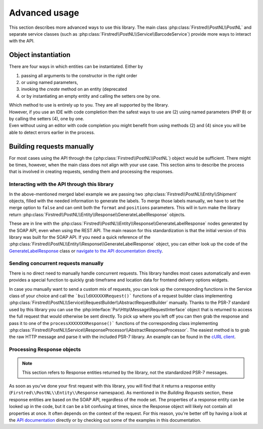 .. _advanced usage:

==============
Advanced usage
==============

This section describes more advanced ways to use this library. The main class :php:class:`Firstred\\PostNL\\PostNL` and separate service classes (such as :php:class:`Firstred\\PostNL\\Service\\BarcodeService`) provide more ways to interact with the API.

.. _object instantiation:

--------------------
Object instantiation
--------------------

There are four ways in which entities can be instantiated. Either by

#. passing all arguments to the constructor in the right order
#. or using named parameters,
#. invoking the `create` method on an entity (deprecated
#. or by instantiating an empty entity and calling the setters one by one.

| Which method to use is entirely up to you. They are all supported by the library.
| However, if you use an IDE with code completion then the safest ways to use are (2) using named parameters (PHP 8) or by calling the setters (4), one by one.
| Even without using an editor with code completion you might benefit from using methods (2) and (4) since you will be able to detect errors earlier in the process.

.. tabs::

    .. tab:: 1 - Constructor

        .. code-block:: php

            // Your PostNL credentials
            $customer = new Customer(
                '11223344',
                'DEVC',
                '123456',
                'Sander',
                'test@voorbeeld.nl',
                'Michael',
                new Address(
                    '02',
                    'PostNL',
                    'Siriusdreef',
                    '42',
                    '2132WT',
                    'Hoofddorp',
                    'NL',
                ),
            );

    .. tab:: 2 - Constructor named args

        .. code-block:: php

            // Your PostNL credentials
            $customer = new Customer(
                CustomerNumber: '11223344',
                CustomerCode: 'DEVC',
                CollectionLocation: '123456',
                ContactPerson: 'Sander',
                Email: 'test@voorbeeld.nl',
                Name: 'Michael',
                Address: new Address(
                    AddressType: '02',
                    CompanyName: 'PostNL',
                    Street: 'Siriusdreef',
                    HouseNr: '42',
                    Zipcode: '2132WT',
                    City: 'Hoofddorp',
                    Countrycode: 'NL',
                ),
            );

    .. tab:: 3 - Create (deprecated)

        .. code-block:: php

            $customer = Customer::create([
                'CustomerNumber'     => '11223344',
                'CustomerCode'       => 'DEVC',
                'CollectionLocation' => '123456',
                'ContactPerson'      => 'Sander',
                'Email'              => 'test@voorbeeld.nl',
                'Name'               => 'Michael',
                'Address'            => Address::create([
                    'AddressType' => '02',
                    'CompanyName' => 'PostNL',
                    'Street'      => 'Siriusdreef',
                    'HouseNr'     => '42',
                    'Zipcode'     => '2132WT',
                    'City'        => 'Hoofddorp',
                    'Countrycode' => 'NL',
                ]),
            ]);

    .. tab:: 4 - Setters

        .. code-block:: php

            $customer = (new Customer())
                ->setCustomerNumber('11223344')
                ->setCustomerCode('DEVC')
                ->setCollectionLocation('123456')
                ->setContactPerson('Sander')
                ->setEmail('test@voorbeeld.nl')
                ->setName('Michael')
                ->setAddress((new Address())
                    ->setAddressType('02')
                    ->setCompanyName('PostNL')
                    ->setStreet('Siriusdreef')
                    ->setHouseNr('42')
                    ->setZipcode('2132WT')
                    ->setCity('Hoofddorp')
                    ->setCountrycode('NL')
                );


--------------------------
Building requests manually
--------------------------

For most cases using the API through the (:php:class:`Firstred\\PostNL\\PostNL`) object would be sufficient. There might be times, however, when the main class does not align with your use case. This section aims to describe the process that is involved in creating requests, sending them and processing the responses.

Interacting with the API through this library
=============================================

In the above-mentioned merged label example we are passing two :php:class:`Firstred\\PostNL\\Entity\\Shipment` objects, filled with the needed information to generate the labels.
To merge those labels manually, we have to set the merge option to ``false`` and can omit both the ``format`` and ``positions`` parameters.
This will in turn make the library return :php:class:`Firstred\\PostNL\\Entity\\Response\\GenerateLabelResponse` objects.

These are in line with the :php:class:`Firstred\\PostNL\\Entity\\Response\\GenerateLabelResponse` nodes generated by the SOAP API, even when using the REST API.
The main reason for this standardization is that the initial version of this library was built for the SOAP API. If you need a quick reference of
the :php:class:`Firstred\\PostNL\\Entity\\Response\\GenerateLabelResponse` object, you can either look up the code of the `GenerateLabelResponse <https://github.com/firstred/postnl-api-php/blob/v1.2.x/src/Entity/Response/GenerateLabelResponse.php>`_ class or
`navigate to the API documentation directly <https://developer.postnl.nl/apis/labelling-webservice/documentation#toc-9>`_.

Sending concurrent requests manually
====================================

There is no direct need to manually handle concurrent requests. This library handles most cases automatically
and even provides a special function to quickly grab timeframe and location data for frontend delivery options widgets.

In case you manually want to send a custom mix of requests, you can look up the corresponding functions in the
Service class of your choice and call the ```buildXXXXXXRequest()``` functions of a request builder class implementing :php:class:`Firstred\\PostNL\\Service\\RequestBuilder\\AbstractRequestBuilder` manually. Thanks to the PSR-7 standard
used by this library you can use the :php:interface:`Psr\Http\Message\RequestInterface` object that is returned to access the full request that would otherwise
be sent directly. To pick up where you left off you can then grab the response and pass it to one of the ``processXXXXXXXResponse()```
functions of the corresponding class implementing :php:class:`Firstred\\PostNL\\Service\\ResponseProcessor\\AbstractResponseProcessor`. The easiest method is to grab the raw HTTP message and parse it with the included PSR-7 library.
An example can be found in the `cURL client <https://github.com/firstred/postnl-api-php/blob/b3837cec23e1b8e806c5ea29d79d0fae82a0e956/src/HttpClient/CurlClient.php#L258>`_.

Processing Response objects
===========================

.. note::

    This section refers to Response entities returned by the library, not the standardized PSR-7 messages.

As soon as you've done your first request with this library, you will find that it returns a response entity (``Firstred\\PostNL\\Entity\\Response`` namespace).
As mentioned in the `Building Requests` section, these response entities are based on the SOAP API, regardless of the mode set.
The properties of a response entity can be looked up in the code, but it can be a bit confusing at times, since the
Response object will likely not contain all properties at once. It often depends on the context of the request. For this reason,
you're better off by having a look at the `API documentation <https://developer.postnl.nl>`_ directly or by checking out some of
the examples in this documentation.

